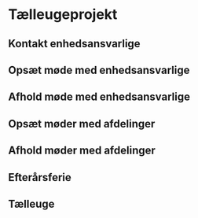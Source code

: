 * Tælleugeprojekt
  :PROPERTIES:
  :COLUMNS: %20ITEM(Opgave) %5Uge(Uge) %7Dag(Dag) %12Status %10Tid{:}
  :Status_ALL: "Igang" "Ikke startet" "Færdig"
  :Uge: 39-43
  :ID: tasks
  :END:
** Kontakt enhedsansvarlige
   :PROPERTIES:
   :Uge: 39
   :Dag: Tir-Ons
   :Tid: 0:00
   :Status: Ikke startet
   :END:
** Opsæt møde med enhedsansvarlige
   :PROPERTIES:
   :Uge: 39
   :Dag: Torsdag
   :Tid: 0:00
   :Status: Ikke startet
   :END:
** Afhold møde med enhedsansvarlige
   :PROPERTIES:
   :Uge: 40
   :Dag: Man-Ons
   :Tid: 0:00
   :Status: Ikke startet
   :END:
** Opsæt møder med afdelinger
   :PROPERTIES:
   :Uge: 40
   :Dag: Tor-Fre
   :Tid: 0:00
   :Status: Ikke startet
   :END:
** Afhold møder med afdelinger
   :PROPERTIES:
   :Uge: 41
   :Dag: Man-Fre
   :Tid: 0:00
   :Status: Ikke startet
   :END:
** Efterårsferie
   :PROPERTIES:
   :Uge: 42
   :Dag: Man-Fre
   :Tid: 0:00
   :Status: Ikke startet
   :END:
** Tælleuge
   :PROPERTIES:
   :Uge: 43
   :Dag: Man-Fre
   :Tid: 0:00
   :Status: Ikke startet
   :END:

   
